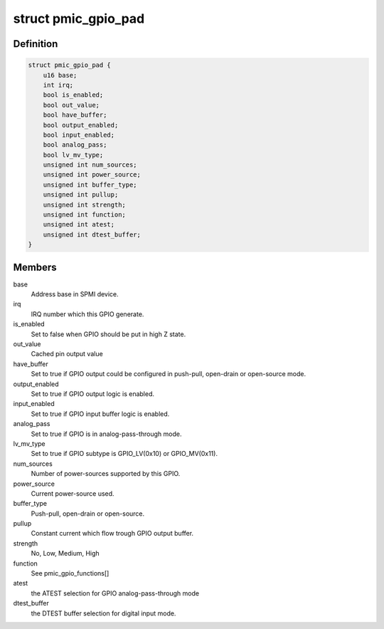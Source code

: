.. -*- coding: utf-8; mode: rst -*-
.. src-file: drivers/pinctrl/qcom/pinctrl-spmi-gpio.c

.. _`pmic_gpio_pad`:

struct pmic_gpio_pad
====================

.. c:type:: struct pmic_gpio_pad

    keep current GPIO settings

.. _`pmic_gpio_pad.definition`:

Definition
----------

.. code-block:: c

    struct pmic_gpio_pad {
        u16 base;
        int irq;
        bool is_enabled;
        bool out_value;
        bool have_buffer;
        bool output_enabled;
        bool input_enabled;
        bool analog_pass;
        bool lv_mv_type;
        unsigned int num_sources;
        unsigned int power_source;
        unsigned int buffer_type;
        unsigned int pullup;
        unsigned int strength;
        unsigned int function;
        unsigned int atest;
        unsigned int dtest_buffer;
    }

.. _`pmic_gpio_pad.members`:

Members
-------

base
    Address base in SPMI device.

irq
    IRQ number which this GPIO generate.

is_enabled
    Set to false when GPIO should be put in high Z state.

out_value
    Cached pin output value

have_buffer
    Set to true if GPIO output could be configured in push-pull,
    open-drain or open-source mode.

output_enabled
    Set to true if GPIO output logic is enabled.

input_enabled
    Set to true if GPIO input buffer logic is enabled.

analog_pass
    Set to true if GPIO is in analog-pass-through mode.

lv_mv_type
    Set to true if GPIO subtype is GPIO_LV(0x10) or GPIO_MV(0x11).

num_sources
    Number of power-sources supported by this GPIO.

power_source
    Current power-source used.

buffer_type
    Push-pull, open-drain or open-source.

pullup
    Constant current which flow trough GPIO output buffer.

strength
    No, Low, Medium, High

function
    See pmic_gpio_functions[]

atest
    the ATEST selection for GPIO analog-pass-through mode

dtest_buffer
    the DTEST buffer selection for digital input mode.

.. This file was automatic generated / don't edit.


